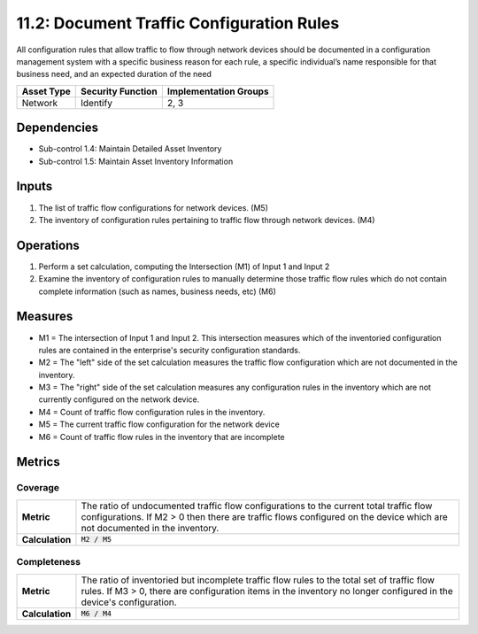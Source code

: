 11.2: Document Traffic Configuration Rules
=========================================================
All configuration rules that allow traffic to flow through network devices should be documented in a configuration management system with a specific business reason for each rule, a specific individual’s name responsible for that business need, and an expected duration of the need

.. list-table::
	:header-rows: 1

	* - Asset Type
	  - Security Function
	  - Implementation Groups
	* - Network
	  - Identify
	  - 2, 3

Dependencies
------------
* Sub-control 1.4: Maintain Detailed Asset Inventory
* Sub-control 1.5: Maintain Asset Inventory Information

Inputs
------
#. The list of traffic flow configurations for network devices. (M5)
#. The inventory of configuration rules pertaining to traffic flow through network devices. (M4)

Operations
----------
#. Perform a set calculation, computing the Intersection (M1) of Input 1 and Input 2
#. Examine the inventory of configuration rules to manually determine those traffic flow rules which do not contain complete information (such as names, business needs, etc) (M6)

Measures
--------
* M1 = The intersection of Input 1 and Input 2.  This intersection measures which of the inventoried configuration rules are contained in the enterprise's security configuration standards.
* M2 = The "left" side of the set calculation measures the traffic flow configuration which are not documented in the inventory.
* M3 = The "right" side of the set calculation measures any configuration rules in the inventory which are not currently configured on the network device.
* M4 = Count of traffic flow configuration rules in the inventory.
* M5 = The current traffic flow configuration for the network device
* M6 = Count of traffic flow rules in the inventory that are incomplete

Metrics
-------

Coverage
^^^^^^^^
.. list-table::

	* - **Metric**
	  - | The ratio of undocumented traffic flow configurations to the current total traffic flow configurations. If M2 > 0 then there are traffic flows configured on the device which are not documented in the inventory.
	* - **Calculation**
	  - :code:`M2 / M5`

Completeness
^^^^^^^^^^^^
.. list-table::

	* - **Metric**
	  - | The ratio of inventoried but incomplete traffic flow rules to the total set of traffic flow rules. If M3 > 0, there are configuration items in the inventory no longer configured in the device's configuration.
	* - **Calculation**
	  - :code:`M6 / M4`

.. history
.. authors
.. license
